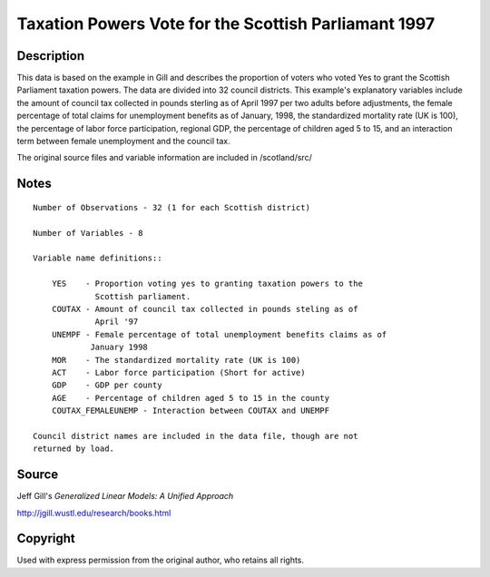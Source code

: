 Taxation Powers Vote for the Scottish Parliamant 1997
=====================================================

Description
-----------


This data is based on the example in Gill and describes the proportion of
voters who voted Yes to grant the Scottish Parliament taxation powers.
The data are divided into 32 council districts.  This example's explanatory
variables include the amount of council tax collected in pounds sterling as
of April 1997 per two adults before adjustments, the female percentage of
total claims for unemployment benefits as of January, 1998, the standardized
mortality rate (UK is 100), the percentage of labor force participation,
regional GDP, the percentage of children aged 5 to 15, and an interaction term
between female unemployment and the council tax.

The original source files and variable information are included in
/scotland/src/


Notes
-----
::

    Number of Observations - 32 (1 for each Scottish district)

    Number of Variables - 8

    Variable name definitions::

        YES    - Proportion voting yes to granting taxation powers to the
                 Scottish parliament.
        COUTAX - Amount of council tax collected in pounds steling as of
                 April '97
        UNEMPF - Female percentage of total unemployment benefits claims as of
                January 1998
        MOR    - The standardized mortality rate (UK is 100)
        ACT    - Labor force participation (Short for active)
        GDP    - GDP per county
        AGE    - Percentage of children aged 5 to 15 in the county
        COUTAX_FEMALEUNEMP - Interaction between COUTAX and UNEMPF

    Council district names are included in the data file, though are not
    returned by load.


Source
------

Jeff Gill's `Generalized Linear Models: A Unified Approach`

http://jgill.wustl.edu/research/books.html


Copyright
---------

Used with express permission from the original author,
who retains all rights.
